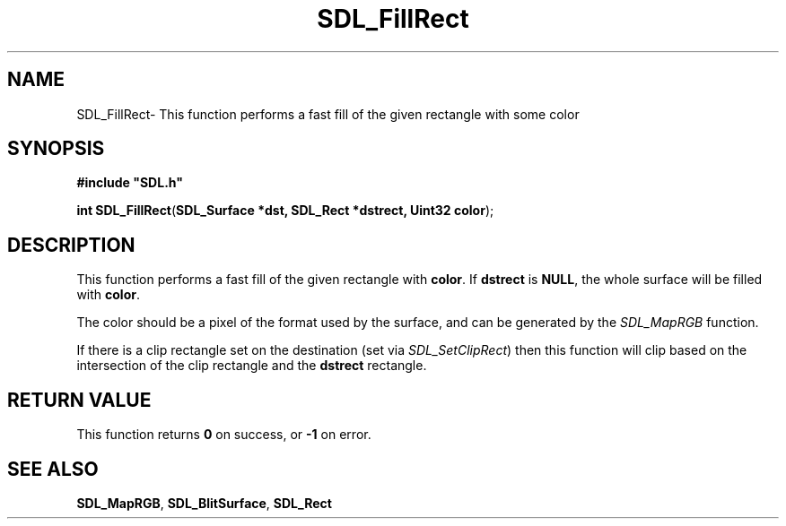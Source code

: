 .TH "SDL_FillRect" "3" "Thu 12 Oct 2000, 13:50" "SDL" "SDL API Reference" 
.SH "NAME"
SDL_FillRect\- This function performs a fast fill of the given rectangle with some color
.SH "SYNOPSIS"
.PP
\fB#include "SDL\&.h"
.sp
\fBint \fBSDL_FillRect\fP\fR(\fBSDL_Surface *dst, SDL_Rect *dstrect, Uint32 color\fR);
.SH "DESCRIPTION"
.PP
This function performs a fast fill of the given rectangle with \fBcolor\fR\&. If \fBdstrect\fR is \fBNULL\fP, the whole surface will be filled with \fBcolor\fR\&.
.PP
The color should be a pixel of the format used by the surface, and can be generated by the \fISDL_MapRGB\fR function\&.
.PP
If there is a clip rectangle set on the destination (set via \fISDL_SetClipRect\fR) then this function will clip based on the intersection of the clip rectangle and the \fBdstrect\fR rectangle\&.
.SH "RETURN VALUE"
.PP
This function returns \fB0\fR on success, or \fB-1\fR on error\&.
.SH "SEE ALSO"
.PP
\fI\fBSDL_MapRGB\fP\fR, \fI\fBSDL_BlitSurface\fP\fR, \fI\fBSDL_Rect\fR\fR
...\" created by instant / docbook-to-man, Thu 12 Oct 2000, 13:50
